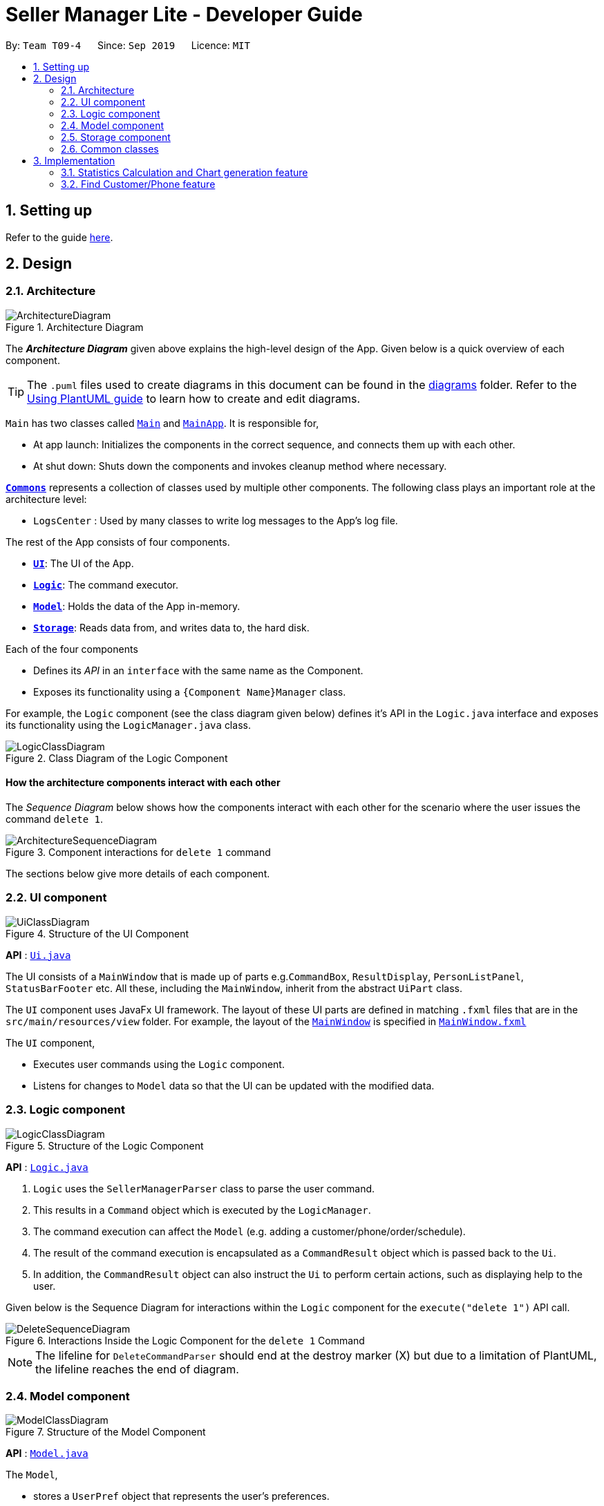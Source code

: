 = Seller Manager Lite - Developer Guide
:site-section: DeveloperGuide
:toc:
:toc-title:
:toc-placement: preamble
:sectnums:
:imagesDir: images
:stylesDir: stylesheets
:xrefstyle: full
ifdef::env-github[]
:tip-caption: :bulb:
:note-caption: :information_source:
:warning-caption: :warning:
endif::[]
:repoURL: https://github.com/AY1920S1-CS2103T-T09-4/main

By: `Team T09-4`      Since: `Sep 2019`      Licence: `MIT`

== Setting up

Refer to the guide <<SettingUp#, here>>.

== Design

[[Design-Architecture]]
=== Architecture

.Architecture Diagram
image::ArchitectureDiagram.png[]

The *_Architecture Diagram_* given above explains the high-level design of the App. Given below is a quick overview of each component.

[TIP]
The `.puml` files used to create diagrams in this document can be found in the link:{repoURL}/docs/diagrams/[diagrams] folder.
Refer to the <<UsingPlantUml#, Using PlantUML guide>> to learn how to create and edit diagrams.

`Main` has two classes called link:{repoURL}/src/main/java/seedu/address/Main.java[`Main`] and link:{repoURL}/src/main/java/seedu/address/MainApp.java[`MainApp`]. It is responsible for,

* At app launch: Initializes the components in the correct sequence, and connects them up with each other.
* At shut down: Shuts down the components and invokes cleanup method where necessary.

<<Design-Commons,*`Commons`*>> represents a collection of classes used by multiple other components.
The following class plays an important role at the architecture level:

* `LogsCenter` : Used by many classes to write log messages to the App's log file.

The rest of the App consists of four components.

* <<Design-Ui,*`UI`*>>: The UI of the App.
* <<Design-Logic,*`Logic`*>>: The command executor.
* <<Design-Model,*`Model`*>>: Holds the data of the App in-memory.
* <<Design-Storage,*`Storage`*>>: Reads data from, and writes data to, the hard disk.

Each of the four components

* Defines its _API_ in an `interface` with the same name as the Component.
* Exposes its functionality using a `{Component Name}Manager` class.

For example, the `Logic` component (see the class diagram given below) defines it's API in the `Logic.java` interface and exposes its functionality using the `LogicManager.java` class.

.Class Diagram of the Logic Component
image::LogicClassDiagram.png[]

[discrete]
==== How the architecture components interact with each other

The _Sequence Diagram_ below shows how the components interact with each other for the scenario where the user issues the command `delete 1`.

.Component interactions for `delete 1` command
image::ArchitectureSequenceDiagram.png[]

The sections below give more details of each component.

[[Design-Ui]]
=== UI component

.Structure of the UI Component
image::UiClassDiagram.png[]

*API* : link:{repoURL}/src/main/java/seedu/address/ui/Ui.java[`Ui.java`]

The UI consists of a `MainWindow` that is made up of parts e.g.`CommandBox`, `ResultDisplay`, `PersonListPanel`, `StatusBarFooter` etc. All these, including the `MainWindow`, inherit from the abstract `UiPart` class.

The `UI` component uses JavaFx UI framework. The layout of these UI parts are defined in matching `.fxml` files that are in the `src/main/resources/view` folder. For example, the layout of the link:{repoURL}/src/main/java/seedu/address/ui/MainWindow.java[`MainWindow`] is specified in link:{repoURL}/src/main/resources/view/MainWindow.fxml[`MainWindow.fxml`]

The `UI` component,

* Executes user commands using the `Logic` component.
* Listens for changes to `Model` data so that the UI can be updated with the modified data.

[[Design-Logic]]
=== Logic component

[[fig-LogicClassDiagram]]
.Structure of the Logic Component
image::LogicClassDiagram.png[]

*API* :
link:{repoURL}/src/main/java/seedu/address/logic/Logic.java[`Logic.java`]

.  `Logic` uses the `SellerManagerParser` class to parse the user command.
.  This results in a `Command` object which is executed by the `LogicManager`.
.  The command execution can affect the `Model` (e.g. adding a customer/phone/order/schedule).
.  The result of the command execution is encapsulated as a `CommandResult` object which is passed back to the `Ui`.
.  In addition, the `CommandResult` object can also instruct the `Ui` to perform certain actions, such as displaying help to the user.

Given below is the Sequence Diagram for interactions within the `Logic` component for the `execute("delete 1")` API call.

.Interactions Inside the Logic Component for the `delete 1` Command
image::DeleteSequenceDiagram.png[]

NOTE: The lifeline for `DeleteCommandParser` should end at the destroy marker (X) but due to a limitation of PlantUML, the lifeline reaches the end of diagram.

[[Design-Model]]
=== Model component

.Structure of the Model Component
image::ModelClassDiagram.png[]

*API* : link:{repoURL}/src/main/java/seedu/address/model/Model.java[`Model.java`]

The `Model`,

* stores a `UserPref` object that represents the user's preferences.
* stores the Address Book data.
* exposes an unmodifiable `ObservableList<Person>` that can be 'observed' e.g. the UI can be bound to this list so that the UI automatically updates when the data in the list change.
* does not depend on any of the other three components.

[NOTE]
As a more OOP model, we can store a `Tag` list in `Address Book`, which `Person` can reference. This would allow `Address Book` to only require one `Tag` object per unique `Tag`, instead of each `Person` needing their own `Tag` object. An example of how such a model may look like is given below. +
 +
image:BetterModelClassDiagram.png[]

[[Design-Storage]]
=== Storage component

.Structure of the Storage Component
image::StorageClassDiagram.png[]

*API* : link:{repoURL}/src/main/java/seedu/address/storage/Storage.java[`Storage.java`]

The `Storage` component,

* can save `UserPref` objects in json format and read it back.
* can save the Address Book data in json format and read it back.

[[Design-Commons]]
=== Common classes

Classes used by multiple components are in the `seedu.addressbook.commons` package.

== Implementation

This section describes some noteworthy details on how certain features are implemented.

// tag::undoredo[]
=== Statistics Calculation and Chart generation feature
==== Implementation

This statistic calculation and chart generation feature extends `Seller Manager Lite` which allows seller to quickly
generate total statistics from their `DataBooks`, through the use of a `statistic`
module that handles this calculation.

There is three type of statistic to be calculated and only on `completed orders`:

* `Profit`
* `Cost`
* `Revenue`

It implements the following mode of operations:

* default mode with no date input: generates on all completed order total `profit` , `cost` or `revenue`
** The command enter by the user will be e.g for profit type `generate-s s/PROFIT`

* mode with date input from user: The statistic command takes in 2 `dates`, `starting date` and `ending date`
and generates the `profit`, `cost` or `revenue`  each `month` between this 2 dates.
** command entered by user will be e.g for profit type`generate-s s/PROFIT s1/YYYY.MM.DD s2/YYYY.MM.DD`

Here is the sequence of steps taken by SMLJ when it receives a `StatCommand`:

image::StatisticsCalculationActvityDiagram.png[]

===== Statistic Module
The statistic module exposes the calculation operations in the `Statistics` interface.
analogous to the output mode, there are 2 types of methods in this module, one that returns a
`String` and the other and `XYChart.Series<String,Number>`

* Methods that return a `String`:

** `calculateTotalProfitOnCompleted()`
** `calculateTotalRevenueOnCompleted()`
** `calculateTotalCostOnCompleted()`

* Methods that return a `XYChart.Series<String,Number>`:

** `calculateTotalProfitOnCompletedGraph()`
** `calculateTotalRevenueOnCompletedGraph()`
** `calculateTotalCostOnCompletedGraph()`

All methods were written using java8 Stream() feature. This is such that there are no loops in the code to make it
more readable and maintainable.

`org.apache.commons.math3.stat.StatUtils` library is used to calculate the raw data inside a `double[]` .
While the current `v1.4` only use `sum` to calculate the exact `profit` , `revenue` and `cost` , `v2.0` implementation
will make use of the `linear regression` / `average` methods inside the library to generate more advanced statistics.

===== Design Considerations / Alternative designs considered

Given that the number of orders in a seller database might be scaled to be very large in the future
the main focus of this feature was to *calculate statistics only when needed*.

One way that was initially considered was actually to maintain a running statistic
counter upon loading of the main app, update this counter when calculation is needed ,
and then display it. This implementation would be much easier to implement within the existing AB3 code
since it meant extending the `Model` class with a statistic model, than having the `UI` class to read from
this value *However, we dropped this due to the consideration
mentioned in the previous paragraph*

====== Decision 1:

Given that consideration, we decided that it will be the `UI` to trigger this call to `Logic` for calculation
and then display the result of that call. Thus when Statistics need to be shown, the `UI` module will query the
`Logic` for the respective data

One of the motivation for this approach was to maintain the architecture that is already in place in AB3.

Furthermore, given that this feature requires date input from the user, we will need to find a way to get `UI` to send
the data to make that query to logic. For the old AB3 implementation, `CommandResult` only contains a feedback to user
with the actual changes on data done with a call to model during `execute(model)`.


====== Decision 2:

We decided to extend this command pattern by creating a `statsPayload` object. This object will hold the user
queries for the statistic calculation (if there is any) and be bundled along with the `CommandResult` class to the
`UI` to use in its query to logic. When the Ui executes the command to logic, the `CommandResult` is returned with
this object, which the `UI` will then use to communicate to `Logic`.

The resulting change is that the `commandResult` type will have a slightly different behaviour. *All `commands` that
are not `statsCommand` will call the default constructor of the `commandResult` class, where there is  an
`Optional.empty()` in place of the `StatsPayload` * .

All `statsCommand` type will have call the constructor of `commandResult` class and pass the `StatsPayload` object in.

The key motivation behind this idea of a payload was to be able to encapsulate details about the calculation inside a
single object, passed it to the appropriate place to be "unwrapped" when needed. This unwrapping is done by the
`mainWindow` class in SMLJ and subsequently the data is passed to the  `statistic` module.


A high level view of the packages working together:

image::statsOverallClassDiagram.png[]

====== Step-by-step breakdown

Below is a more in-depth explanation at each step:

step 1: User inputs a stats command e.g `generate-s s/REVENUE d1/2018.12.13 d2/2019.11.13`.

The commandBox executes it and the `MainWindow` runs its `executeCommand(commandText)` method.

Referring to the sequence diagram below,this results in `logic.execute(commandText)` being called and
the `statsCommandParser` parses the input from the user, returning a
`Command` object

step 2: the logic then calls `command.execute(command)` (refer to the second set of arrow coming out of `LogicManager`)

When this happens, the `StatsCommand` execute triggering a call to create the new `StatsPayload`. Then this is used to
create a new `CommandResult` object and returns that to `Logic` , completing the execution of the user input command.

Shown below is a quick summary of step 1-2:

image::StatsCommandSequenceDiagram.png[]

step 3: After the logic component completes it execution and return a `CommandResult`, the `UI` will call
`performUiChanges` that handles the specific `UI` change.

This then results in the `statsPayload` class being passed to `Logic` class and subsequently the `statistics` module,
where the appropriate calculation will take place.


step 4: `Statistic Manager` calculates the date

Depending on the input, the `Statistic Manager` will calculate the value and return that, either in the form of
a `String` or a `XYChart.Series<String, Number>`

step 5: with this output from logic, `Statistic Window` will then handle the diplaying of the statistic, be it in chart
form or string form. With this the feature has finished executing! Attached below is the summary for step 3-5:

image::StatisticsCalculationUI.png[]

=== Find Customer/Phone feature

The find feature allows the user to find the order according to its data field or without any data field.

* e.g. `find-c n/Alice` -- allows the user to find the customer with customer name "Alice".
* e.g. `find-c Alice` -- would allow the user to find the customer with any data field that matches "Alice".


==== Current Implementation

In order to implement the find function, we decided to create a predicate for each field.


======

=== [Proposed] Undo/Redo feature
==== Proposed Implementation

The undo/redo mechanism is facilitated by `VersionedAddressBook`.
It extends `AddressBook` with an undo/redo history, stored internally as an `addressBookStateList` and `currentStatePointer`.
Additionally, it implements the following operations:

* `VersionedAddressBook#commit()` -- Saves the current address book state in its history.
* `VersionedAddressBook#undo()` -- Restores the previous address book state from its history.
* `VersionedAddressBook#redo()` -- Restores a previously undone address book state from its history.

These operations are exposed in the `Model` interface as `Model#commitAddressBook()`, `Model#undoAddressBook()` and `Model#redoAddressBook()` respectively.

Given below is an example usage scenario and how the undo/redo mechanism behaves at each step.

Step 1. The user launches the application for the first time. The `VersionedAddressBook` will be initialized with the initial address book state, and the `currentStatePointer` pointing to that single address book state.

image::UndoRedoState0.png[]

Step 2. The user executes `delete 5` command to delete the 5th person in the address book. The `delete` command calls `Model#commitAddressBook()`, causing the modified state of the address book after the `delete 5` command executes to be saved in the `addressBookStateList`, and the `currentStatePointer` is shifted to the newly inserted address book state.

image::UndoRedoState1.png[]

Step 3. The user executes `add n/David ...` to add a new person. The `add` command also calls `Model#commitAddressBook()`, causing another modified address book state to be saved into the `addressBookStateList`.

image::UndoRedoState2.png[]

[NOTE]
If a command fails its execution, it will not call `Model#commitAddressBook()`, so the address book state will not be saved into the `addressBookStateList`.

Step 4. The user now decides that adding the person was a mistake, and decides to undo that action by executing the `undo` command. The `undo` command will call `Model#undoAddressBook()`, which will shift the `currentStatePointer` once to the left, pointing it to the previous address book state, and restores the address book to that state.

image::UndoRedoState3.png[]

[NOTE]
If the `currentStatePointer` is at index 0, pointing to the initial address book state, then there are no previous address book states to restore. The `undo` command uses `Model#canUndoAddressBook()` to check if this is the case. If so, it will return an error to the user rather than attempting to perform the undo.

The following sequence diagram shows how the undo operation works:

image::UndoSequenceDiagram.png[]

NOTE: The lifeline for `UndoCommand` should end at the destroy marker (X) but due to a limitation of PlantUML, the lifeline reaches the end of diagram.

The `redo` command does the opposite -- it calls `Model#redoAddressBook()`, which shifts the `currentStatePointer` once to the right, pointing to the previously undone state, and restores the address book to that state.

[NOTE]
If the `currentStatePointer` is at index `addressBookStateList.size() - 1`, pointing to the latest address book state, then there are no undone address book states to restore. The `redo` command uses `Model#canRedoAddressBook()` to check if this is the case. If so, it will return an error to the user rather than attempting to perform the redo.

Step 5. The user then decides to execute the command `list`. Commands that do not modify the address book, such as `list`, will usually not call `Model#commitAddressBook()`, `Model#undoAddressBook()` or `Model#redoAddressBook()`. Thus, the `addressBookStateList` remains unchanged.

image::UndoRedoState4.png[]

Step 6. The user executes `clear`, which calls `Model#commitAddressBook()`. Since the `currentStatePointer` is not pointing at the end of the `addressBookStateList`, all address book states after the `currentStatePointer` will be purged. We designed it this way because it no longer makes sense to redo the `add n/David ...` command. This is the behavior that most modern desktop applications follow.

image::UndoRedoState5.png[]

The following activity diagram summarizes what happens when a user executes a new command:

image::CommitActivityDiagram.png[]

==== Design Considerations

===== Aspect: How undo & redo executes

* **Alternative 1 (current choice):** Saves the entire address book.
** Pros: Easy to implement.
** Cons: May have performance issues in terms of memory usage.
* **Alternative 2:** Individual command knows how to undo/redo by itself.
** Pros: Will use less memory (e.g. for `delete`, just save the person being deleted).
** Cons: We must ensure that the implementation of each individual command are correct.

===== Aspect: Data structure to support the undo/redo commands

* **Alternative 1 (current choice):** Use a list to store the history of address book states.
** Pros: Easy to implement.
** Cons: Logic is duplicated twice. For example, when a new command is executed, we must remember to update both `HistoryManager` and `VersionedAddressBook`.
* **Alternative 2:** Use `HistoryManager` for undo/redo
** Pros: We do not need to maintain a separate list, and just reuse what is already in the codebase.
** Cons: Requires dealing with commands that have already been undone: We must remember to skip these commands. Violates Single Responsibility Principle and Separation of Concerns as `HistoryManager` now needs to do two different things.
// end::undoredo[]

// tag::dataencryption[]
=== [Proposed] Data Encryption

_{Explain here how the data encryption feature will be implemented}_

// end::dataencryption[]

=== Logging

We are using `java.util.logging` package for logging. The `LogsCenter` class is used to manage the logging levels and logging destinations.

* The logging level can be controlled using the `logLevel` setting in the configuration file (See <<Implementation-Configuration>>)
* The `Logger` for a class can be obtained using `LogsCenter.getLogger(Class)` which will log messages according to the specified logging level
* Currently log messages are output through: `Console` and to a `.log` file.

*Logging Levels*

* `SEVERE` : Critical problem detected which may possibly cause the termination of the application
* `WARNING` : Can continue, but with caution
* `INFO` : Information showing the noteworthy actions by the App
* `FINE` : Details that is not usually noteworthy but may be useful in debugging e.g. print the actual list instead of just its size

[[Implementation-Configuration]]
=== Configuration

Certain properties of the application can be controlled (e.g user prefs file location, logging level) through the configuration file (default: `config.json`).

== Documentation

Refer to the guide <<Documentation#, here>>.

== Testing

Refer to the guide <<Testing#, here>>.

== Dev Ops

Refer to the guide <<DevOps#, here>>.

[appendix]
== Product Scope

*Target user profile*:

* has a need to manage a significant number of phones, orders and customers.
* prefer desktop apps over other types
* is a one-man/two-man handphone re-seller who has multiple phones to sell.
* likes single view application.
* can type fast
* prefers typing over mouse input
* is reasonably comfortable using CLI apps

*Value proposition*: Keep track of your phone, orders and customers faster than a typical mouse/GUI driven app

[appendix]
== User Stories

Priorities: High (must have) - `* * \*`, Medium (nice to have) - `* \*`, Low (unlikely to have) - `*`

[width="59%",cols="22%,<23%,<25%,<30%",options="header",]
|=======================================================================
|Priority |As a ... |I want to ... |So that I can...
|`* * *` |new user |see usage instructions |refer to instructions when I forget how to use the App

|`* * *` |user |add a new person |

|`* * *` |handphone seller |schedule my orders| deconflict and view the schedule of my sales meetings.

|`* *` |handphone seller |generate an invoice |give my customers the invoice.

|`* * *` |handphone seller |sort my sales statistics|find out which products are selling well.

|`* * *` |handphone seller |generate sales report |track my revenues, profits and costs.

|`* * *` |handphone seller |find my handphone model easily| not waste time searching for the handphone.

|`* * *`|handphone seller |record and track the quantity of my phones |decide when to get more phones.

|`* * *`|handphone seller |copy the email address/handphone number of my customer easily |email them/text them easily.

|`* *`| handphone seller |use a price optimization algorithm| easily price my products.

|`* *`|handphone seller | find out the market price of the phones| decide what price to set for my phones.

|`* *`|handphone seller | generate a visualisation of my meeting schedule | have a better idea of my schedule

|`* *`|handphone seller |use an auto-generated mailing list |keep track of the mails that I have to send out.

|`*`|handphone seller|organise my replies in terms of hot, medium, cold |find out how to best reply to a certain type of customer.

|`*`|handphone seller|use the trust meter system|remember which buyers cheated me before.

|`* *`|handphone seller|check notification dialog|see upcoming deadlines

|`*`|handphone seller|add images to my handphone| better visualise my products.

|`*`|handphone seller|integrate the app with an e-commerce platform|automatically update my order in my app and on the platform.

|`*`|handphone seller|view customer profile|see the number of transactions and the types of goods they bought.

|`* *`|handphone seller|undo and redo|correct my mistakes.

|`* *`|handphone seller|import my sales data from csv file|save the trouble of manual importing.

|`* * *`|handphone seller|add, edit and delete the phones that I have|update when there is a need to.

|`* * *`|handphone seller|create a new order|schedule the order.

|`* * *`|handphone seller|cancel order|reflect the changes made by customer.

|`* * *`|handphone seller|sort statistics by brand|find out which brand is the most popular.

|`* * *`|handphone seller|generate statistics for total sales or total profit per month| find out how much I earn.

|`* * *`|handphone seller|find the details of the order that I want easily| save time searching for an order.

|`* * *`|handphone seller|delete a phone that I am no longer selling| get rid of it on the database.

|`*`|handphone seller|track my customer age|know the suitability of my product.

|`*`|handphone seller|use an in-built messenger to communicate with my customer| talk to them without switching to another application.
|=======================================================================

_{More to be added}_

[appendix]
== Use Cases

(For all use cases below, the *System* is the `SML` and the *Actor* is the `user`, unless specified otherwise)

[discrete]
=== Use case: Delete customer (UC01)

*MSS*

1.  User requests to list customer
2.  SML shows a list of customers
3.  User requests to delete a specific customer in the list
4.  SML deletes the customer
+
Use case ends.

*Extensions*

[none]
* 2a. The list is empty.
+
Use case ends.

* 3a. The given index is invalid.
+
[none]
** 3a1. SML shows an error message.
+
Use case resumes at step 2.

[discrete]
=== Use case: Add new phone (UC02)

*MSS*

1. Actor input phone name and quantity.
2. System adds phone to the list of phones.
3. System shows the new list of phones.

*Extensions*

[none]
* 1a. Actor inputs wrong date format.
+
Use case ends.
[none]
** 1a1. SML requests for correct data.
+
Use case resumes at step 1.

[discrete]
=== Use case: Check quantity of phone (UC03)

*MSS*

1. Actor requests to check stock of a phone.
2. System displays the stock status for a phone.

*Extensions*

[none]
* 1a. System is unable to find the phone as it does not exist.
+
Use case ends.
[none]
** 1a1. System shows error message that phone does not exist.
+
Use case resumes at step 1.

[discrete]
=== Use case: Confirm order (UC04)

*MSS*

1. Actor requests to check stock of a phone (UC03).
2. Actor add order to the system. System displays the new order list.
3. Actor schedule order. (UC05)
4. Actor mark order as completed. System displays completed order message.


*Extensions*

[none]
* 2a. System is unable to add as command is missing fields.
+
Use case ends.
[none]
** 2a1. System shows error message that command is missing fields.
+
Use case resumes at step 2.

[discrete]
=== Use case: Actor schedule order (UC05)

*MSS*

1. Actor adds order to schedule by some identifier.
2. System check for conflict in timings.
3. System displays the scheduled order.

*Extensions*

[none]
* 2a. System finds out that there is a conflict in timing for 2 or more orders.

+
Use case ends.
[none]
** 2a1. System displays the 2 or more orders that have the same schedule timing.
+
Use case resumes at step 2.

[discrete]
=== Use case: Actor input data via .csv file (UC06)

*MSS*

1. Actor requests to import .csv file.
2. System loads file into memory.
3. System reads the file and saves it.
4. System displays the updated data.

*Extensions*

[none]
* 1a. System finds that no file is found.
* 1b. System finds that there is an error with the formatting.

+
Use case ends.
[none]
** 1a1. System displays error message and does not add new data from the file.
+
Use case resumes at step 1.
[none]
** 1b1. System displays error message and does not add the new data from the file.
+
Use case resumes at step 1.



_{More to be added}_

[appendix]
== Non Functional Requirements

.  Should work on any <<mainstream-os,mainstream OS>> as long as it has Java `11` or above installed.
.  Should be able to hold up to 1000 persons without a noticeable sluggishness in performance for typical usage.
.  A user with above average typing speed for regular English text (i.e. not code, not system admin commands) should be able to accomplish most of the tasks faster using commands than using the mouse.
.  Single User for each session
.  No internet required
.  Quality and helpful information/feedback upon user action
.  System should ideally respond within 5 seconds
.  System allows for wrong input from user and recovers from erroneous input
.  App can be downloaded and run via a jar file

_ {More to be added}_

[appendix]
== Glossary

[[mainstream-os]] Mainstream OS::
Windows, Linux, Unix, OS-X

[[private-contact-detail]] Private contact detail::
A contact detail that is not meant to be shared with others

[[order]] Order::
A order consisting of customer and phone

[[Phone]] Phone::
Any mobile device being sold by seller

[appendix]
== Product Survey

*Product Name*

Author: ...

Pros:

* ...
* ...

Cons:

* ...
* ...

[appendix]
== Instructions for Manual Testing

Given below are instructions to test the app manually.

[NOTE]
These instructions only provide a starting point for testers to work on; testers are expected to do more _exploratory_ testing.

=== Launch and Shutdown

. Initial launch

.. Download the jar file and copy into an empty folder
.. Double-click the jar file +
   Expected: Shows the GUI with a set of sample contacts. The window size may not be optimum.

. Saving window preferences

.. Resize the window to an optimum size. Move the window to a different location. Close the window.
.. Re-launch the app by double-clicking the jar file. +
   Expected: The most recent window size and location is retained.

_{ more test cases ... }_

=== Deleting a person

. Deleting a person while all persons are listed

.. Prerequisites: List all persons using the `list` command. Multiple persons in the list.
.. Test case: `delete 1` +
   Expected: First contact is deleted from the list. Details of the deleted contact shown in the status message. Timestamp in the status bar is updated.
.. Test case: `delete 0` +
   Expected: No person is deleted. Error details shown in the status message. Status bar remains the same.
.. Other incorrect delete commands to try: `delete`, `delete x` (where x is larger than the list size) _{give more}_ +
   Expected: Similar to previous.

_{ more test cases ... }_

=== Saving data

. Dealing with missing/corrupted data files

.. _{explain how to simulate a missing/corrupted file and the expected behavior}_

_{ more test cases ... }_
